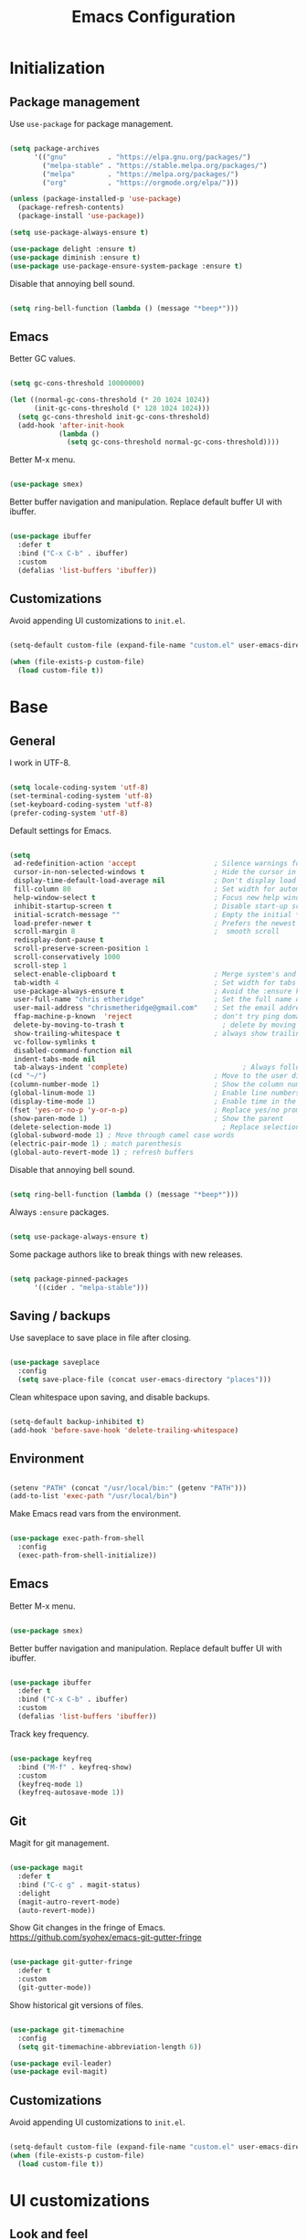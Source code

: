 
#+Title: Emacs Configuration
* Initialization
** Package management

Use =use-package= for package management.

#+BEGIN_SRC emacs-lisp :tangle yes

  (setq package-archives
        '(("gnu"	      . "https://elpa.gnu.org/packages/")
          ("melpa-stable" . "https://stable.melpa.org/packages/")
          ("melpa"        . "https://melpa.org/packages/")
          ("org"          . "https://orgmode.org/elpa/")))

  (unless (package-installed-p 'use-package)
    (package-refresh-contents)
    (package-install 'use-package))

  (setq use-package-always-ensure t)

  (use-package delight :ensure t)
  (use-package diminish :ensure t)
  (use-package use-package-ensure-system-package :ensure t)

#+END_SRC

Disable that annoying bell sound.

#+BEGIN_SRC emacs-lisp :tangle yes

  (setq ring-bell-function (lambda () (message "*beep*")))

#+END_SRC

** Emacs

Better GC values.

#+BEGIN_SRC emacs-lisp :tangle yes

  (setq gc-cons-threshold 10000000)

  (let ((normal-gc-cons-threshold (* 20 1024 1024))
        (init-gc-cons-threshold (* 128 1024 1024)))
    (setq gc-cons-threshold init-gc-cons-threshold)
    (add-hook 'after-init-hook
              (lambda ()
                (setq gc-cons-threshold normal-gc-cons-threshold))))

#+END_SRC

Better M-x menu.

#+BEGIN_SRC emacs-lisp :tangle yes

  (use-package smex)

#+END_SRC

Better buffer navigation and manipulation. Replace default buffer UI with ibuffer.

#+BEGIN_SRC emacs-lisp :tangle yes

  (use-package ibuffer
    :defer t
    :bind ("C-x C-b" . ibuffer)
    :custom
    (defalias 'list-buffers 'ibuffer))

#+END_SRC

** Customizations
Avoid appending UI customizations to =init.el=.

#+BEGIN_SRC emacs-lisp :tangle yes

  (setq-default custom-file (expand-file-name "custom.el" user-emacs-directory))

  (when (file-exists-p custom-file)
    (load custom-file t))

#+END_SRC

* Base
** General

I work in UTF-8.

#+BEGIN_SRC emacs-lisp :tangle yes

  (setq locale-coding-system 'utf-8)
  (set-terminal-coding-system 'utf-8)
  (set-keyboard-coding-system 'utf-8)
  (prefer-coding-system 'utf-8)

#+END_SRC

Default settings for Emacs.

#+BEGIN_SRC emacs-lisp :tangle yes

  (setq
   ad-redefinition-action 'accept                   ; Silence warnings for redefinition
   cursor-in-non-selected-windows t                 ; Hide the cursor in inactive windows
   display-time-default-load-average nil            ; Don't display load average
   fill-column 80                                   ; Set width for automatic line breaks
   help-window-select t                             ; Focus new help windows when opened
   inhibit-startup-screen t                         ; Disable start-up screen
   initial-scratch-message ""                       ; Empty the initial *scratch* buffer
   load-prefer-newer t                              ; Prefers the newest version of a file
   scroll-margin 8                                  ;  smooth scroll
   redisplay-dont-pause t
   scroll-preserve-screen-position 1
   scroll-conservatively 1000
   scroll-step 1
   select-enable-clipboard t                        ; Merge system's and Emacs' clipboard
   tab-width 4                                      ; Set width for tabs
   use-package-always-ensure t                      ; Avoid the :ensure keyword for each package
   user-full-name "chris etheridge"                 ; Set the full name of the current user
   user-mail-address "chrismetheridge@gmail.com"    ; Set the email address of the current user
   ffap-machine-p-known  'reject                    ; don't try ping domains
   delete-by-moving-to-trash t                        ; delete by moving to trash
   show-trailing-whitespace t                       ; always show trailing whitespace
   vc-follow-symlinks t
   disabled-command-function nil
   indent-tabs-mode nil
   tab-always-indent 'complete)                            ; Always follow the symlinks
  (cd "~/")                                         ; Move to the user directory
  (column-number-mode 1)                            ; Show the column number
  (global-linum-mode 1)                             ; Enable line numbers
  (display-time-mode 1)                             ; Enable time in the mode-line
  (fset 'yes-or-no-p 'y-or-n-p)                     ; Replace yes/no prompts with y/n
  (show-paren-mode 1)                               ; Show the parent
  (delete-selection-mode 1)                           ; Replace selection on paste
  (global-subword-mode 1) ; Move through camel case words
  (electric-pair-mode 1) ; match parenthesis
  (global-auto-revert-mode 1) ; refresh buffers

#+END_SRC

Disable that annoying bell sound.

#+BEGIN_SRC emacs-lisp :tangle yes

  (setq ring-bell-function (lambda () (message "*beep*")))

#+END_SRC

Always =:ensure= packages.

#+BEGIN_SRC emacs-lisp :tangle yes

  (setq use-package-always-ensure t)

#+END_SRC

Some package authors like to break things with new releases.

#+BEGIN_SRC emacs-lisp :tangle yes

  (setq package-pinned-packages
        '((cider . "melpa-stable")))

#+END_SRC

** Saving / backups

Use saveplace to save place in file after closing.

#+BEGIN_SRC emacs-lisp :tangle yes

  (use-package saveplace
    :config
    (setq save-place-file (concat user-emacs-directory "places")))

#+END_SRC

Clean whitespace upon saving, and disable backups.

#+BEGIN_SRC emacs-lisp :tangle yes

  (setq-default backup-inhibited t)
  (add-hook 'before-save-hook 'delete-trailing-whitespace)

#+END_SRC

** Environment

#+BEGIN_SRC emacs-lisp :tangle yes

  (setenv "PATH" (concat "/usr/local/bin:" (getenv "PATH")))
  (add-to-list 'exec-path "/usr/local/bin")

#+END_SRC

Make Emacs read vars from the environment.

#+BEGIN_SRC emacs-lisp :tangle yes

  (use-package exec-path-from-shell
    :config
    (exec-path-from-shell-initialize))

#+END_SRC

** Emacs

Better M-x menu.

#+BEGIN_SRC emacs-lisp :tangle yes

  (use-package smex)

#+END_SRC

Better buffer navigation and manipulation. Replace default buffer UI with ibuffer.

#+BEGIN_SRC emacs-lisp :tangle yes

  (use-package ibuffer
    :defer t
    :bind ("C-x C-b" . ibuffer)
    :custom
    (defalias 'list-buffers 'ibuffer))

#+END_SRC

Track key frequency.

#+BEGIN_SRC emacs-lisp :tangle yes

  (use-package keyfreq
    :bind ("M-f" . keyfreq-show)
    :custom
    (keyfreq-mode 1)
    (keyfreq-autosave-mode 1))

#+END_SRC

** Git

Magit for git management.

#+BEGIN_SRC emacs-lisp :tangle yes

  (use-package magit
    :defer t
    :bind ("C-c g" . magit-status)
    :delight
    (magit-autro-revert-mode)
    (auto-revert-mode))

#+END_SRC

Show Git changes in the fringe of Emacs.
https://github.com/syohex/emacs-git-gutter-fringe

#+BEGIN_SRC emacs-lisp :tangle yes

  (use-package git-gutter-fringe
    :defer t
    :custom
    (git-gutter-mode))

#+END_SRC

Show historical git versions of files.

#+BEGIN_SRC emacs-lisp :tangle yes

  (use-package git-timemachine
    :config
    (setq git-timemachine-abbreviation-length 6))

  (use-package evil-leader)
  (use-package evil-magit)

#+END_SRC

** Customizations
Avoid appending UI customizations to =init.el=.

#+BEGIN_SRC emacs-lisp :tangle yes

  (setq-default custom-file (expand-file-name "custom.el" user-emacs-directory))
  (when (file-exists-p custom-file)
    (load custom-file t))

#+END_SRC

* UI customizations
** Look and feel
*** Font and theme

#+BEGIN_SRC emacs-lisp :tangle yes

  (set-frame-font "Fira Code 12" nil t)

  (use-package doom-themes
    :ensure t)

  (load-theme 'doom-sourcerer t)

#+END_SRC

*** Modeline

Add line, column, and file size to modeline.

#+BEGIN_SRC

(line-number-mode t)
(column-number-mode t)
(size-indication-mode t)

#+END_SRC

Use telephone line for the modeline.

# #+BEGIN_SRC emacs-lisp :tangle yes

#   (use-package telephone-line
#     :config
#     (setq telephone-line-primary-left-separator 'telephone-line-flat-left
#           telephone-line-secondary-left-separator 'telephone-line-flat-left
#           telephone-line-primary-right-separator 'telephone-line-flat-right
#           telephone-line-secondary-right-separator 'telephone-line-flat-right)
#     (setq telephone-line-height 16
#           telephone-line-evil-use-short-tag t)
#     :custom
#     (telephone-line-mode 1))

# #+END_SRC

#+BEGIN_SRC emacs-lisp :tangle yes

  (use-package doom-modeline
    :ensure t
    :defer t
    :hook (after-init . doom-modeline-init))

  ;; How tall the mode-line should be (only respected in GUI Emacs).
  (setq doom-modeline-height 30)

  ;; How wide the mode-line bar should be (only respected in GUI Emacs).
  (setq doom-modeline-bar-width 3)

  ;; Whether show `all-the-icons' or not (if nil nothing will be showed).
  ;; The icons may not be showed correctly on Windows. Disable to make it work.
  (setq doom-modeline-icon nil)

  ;; Whether show the icon for major mode. It should respect `doom-modeline-icon'.
  (setq doom-modeline-major-mode-icon nil)

#+END_SRC

*** Highlight

#+BEGIN_SRC emacs-lisp :tangle yes

  (use-package hl-todo
    :ensure t
    :hook (prog-mode . hl-todo-mode))

#+END_SRC

*** Miscellaneous

Turn off GUI elements.

#+BEGIN_SRC emacs-lisp :tangle yes

  (when window-system
    (menu-bar-mode -1)                              ; Disable the menu bar
    (scroll-bar-mode -1)                            ; Disable the scroll bar
    (tool-bar-mode -1)                              ; Disable the tool bar
    (tooltip-mode -1))                              ; Disable the tooltips

#+END_SRC

Smooth scrolling.

#+BEGIN_SRC emacs-lisp :tangle yes

  (use-package smooth-scrolling
    :config
    (smooth-scrolling-mode 1)
    (setq smooth-scroll-margin 18))

#+END_SRC

** Heads up

Ivy, Swiper, and Counsel for command completion UI (like Helm)
https://github.com/abo-abo/swiper

#+BEGIN_SRC emacs-lisp :tangle yes

  (use-package counsel
    :after ivy
    :diminish
    :config (counsel-mode)
    :bind (("s-g" . counsel-ag)))

  (use-package ivy
    :defer 0.1
    :diminish
    :bind (("C-c C-r" . ivy-resume)
           ("C-x B" . ivy-switch-buffer-other-window))
    :custom
    (ivy-count-format "(%d/%d) ")
    (ivy-use-virtual-buffers t)
    :config (ivy-mode)
    (setq ivy-initial-inputs-alist nil))

  (use-package ivy-pass
    :after ivy
    :commands ivy-pass)

  (use-package ivy-rich
    :after ivy
    :custom
    (ivy-virtual-abbreviate 'full
                            ivy-rich-switch-buffer-align-virtual-buffer t
                            ivy-rich-path-style 'abbrev))

  (use-package swiper
    :after ivy
    :bind (("C-s" . swiper)))


#+END_SRC

** Start page

Use a dashboard-like start page.
https://github.com/rakanalh/emacs-dashboard

#+BEGIN_SRC emacs-lisp :tangle yes

  (use-package dashboard
    :preface
    (defun my/dashboard-banner ()
      "Set a dashboard banner including information on package initialization
       time and garbage collections."
      (setq dashboard-banner-logo-title
            (format "ready in %.2f sec with %d gc"
                    (float-time (time-subtract after-init-time before-init-time)) gcs-done)))
    :init
    (add-hook 'after-init-hook 'dashboard-refresh-buffer)
    (add-hook 'dashboard-mode-hook 'my/dashboard-banner)
    :custom
    (dashboard-startup-banner 'logo)
    :config
    (setq dashboard-items '((recents  . 5)
                            (bookmarks . 5)
                            (projects . 5)
                            (agenda . 5)
                            (registers . 5)))
    (dashboard-setup-startup-hook))

#+END_SRC

** Window management

Use winner to move around windows.

#+BEGIN_SRC emacs-lisp :tangle yes

  (use-package winner
    :ensure t
    :init (winner-mode 1))

#+END_SRC

Ace window to change windows

#+BEGIN_SRC emacs-lisp

  (use-package ace-window
    :ensure t)

#+END_SRC

* Development
** General
*** Editing
**** Cursors

Use iedit for multiple cursor editing.

#+BEGIN_SRC emacs-lisp :tangle yes

  (use-package iedit)

#+END_SRC

**** Undo

Undo tree

#+BEGIN_SRC emacs-lisp :tangle yes

  (use-package undo-tree
    :diminish
    :bind
    ("C--" . undo-tree-redo)
    :init
    (progn
      (global-undo-tree-mode 1)
      (defalias 'redo 'undo-tree-redo)

      (global-set-key (kbd "s-z") 'undo)
      (global-set-key (kbd "s-Z") 'redo))
    :custom
    (undo-tree-visualizer-timestamps t)
    (undo-tree-visualizer-diff t))

#+END_SRC

**** Keybindings

Which key to show keybindings

#+BEGIN_SRC emacs-lisp :tangle yes

  (use-package which-key
    :diminish
    :config (which-key-mode))

#+END_SRC

**** Rings

Visually browse the kill ring.

#+BEGIN_SRC emacs-lisp :tangle yes

  (use-package browse-kill-ring
    :bind
    ("C-c C-k" . browse-kill-ring))

#+END_SRC

*** Text

Highlight color values as their color

#+BEGIN_SRC emacs-lisp :tangle yes

  (use-package rainbow-mode
    :defer 2
    :hook (prog-mode))

#+END_SRC

Highlight the same symbols.

#+BEGIN_SRC emacs-lisp :tangle yes

  (use-package highlight-symbol
    :custom
    (highlight-symbol-mode))

#+END_SRC

*** Auto complete

Use company for auto completion.

#+BEGIN_SRC emacs-lisp :tangle yes

  (use-package company
    :defer 2
    :diminish
    :config
    (setq company-global-modes '(not term-mode))
    (setq company-minimum-prefix-length 2
          company-selection-wrap-around t
          company-show-numbers t
          company-tooltip-align-annotations t
          company-require-match nil
          company-dabbrev-downcase nil
          company-dabbrev-ignore-case nil)
    (setq company-transformers '(company-sort-by-occurrence))

    (use-package company-quickhelp
      :config
      (setq company-quickhelp-delay nil)
      (company-quickhelp-mode 1))

    :custom
    (company-begin-commands '(self-insert-command))
    (company-idle-delay .1)
    (company-minimum-prefix-length 2)
    (company-show-numbers t)
    (company-tooltip-align-annotations 't)
    (global-company-mode t))

#+END_SRC

*** Project management

Use Projectile for project management.

#+BEGIN_SRC emacs-lisp :tangle yes

  (use-package ag)

  (use-package projectile
    :defer 1
    :init
    (setq projectile-keymap-prefix (kbd "C-c p"))
    :custom
    (projectile-cache-file (expand-file-name ".projectile-cache" user-emacs-directory))
    (projectile-completion-system 'ivy)
    (projectile-enable-caching t)
    (projectile-known-projects-file (expand-file-name
                                     ".projectile-bookmarks" user-emacs-directory))
    (projectile-mode-line '(:eval (projectile-project-name)))
    :config
    (setq projectile-globally-ignored-directories
          (cl-union projectile-globally-ignored-directories
                    '(".git"
                      ".cljs_rhino_repl"
                      ".svn"
                      "out"
                      "node_modules"
                      "resources/public/js/compiled")))
    (setq projectile-globally-ignored-files
          (cl-union projectile-globally-ignored-files
                    '(".DS_Store"
                      ".lein-repl-history"
                      "*.gz"
                      "*.pyc"
                      "*.png"
                      "*.jpg"
                      "*.jar"
                      "*.retry"
                      "*.svg"
                      "*.tar.gz"
                      "*.tgz"
                      "*.zip")))
    (setq projectile-mode-line '(:eval (format " [%s] " (projectile-project-name))))
    (projectile-global-mode)
    :bind)

#+END_SRC

Use neotree for visual file navigation.

#+BEGIN_SRC emacs-lisp :tangle yes

  (use-package neotree)

#+END_SRC

Use perspective for different project contexts.

#+BEGIN_SRC emacs-lisp :tangle yes

  (use-package perspective
    :ensure t
    :bind ("C-x x x" . persp-switch-last)
    :init (persp-mode +1)

    (use-package persp-projectile
      :ensure t
      :bind ("C-x x P" . projectile-persp-switch-project))

    :config
    (setq persp-interactive-completion-function #'ido-completing-read)
    (persp-turn-off-modestring))

#+END_SRC

*** Linting

#+BEGIN_SRC emacs-lisp :tangle yes

  (use-package flycheck
    :defer 2
    :diminish
    :init (global-flycheck-mode))

#+END_SRC

Fly spell for spelling.

#+BEGIN_SRC emacs-lisp :tangle yes


  (use-package flyspell
    :defer 1
    :custom
    (flyspell-abbrev-p t)
    (flyspell-issue-message-flag nil)
    (flyspell-issue-welcome-flag nil)
    (flyspell-mode 1))

  (use-package flyspell-correct-ivy
    :after flyspell
    :bind (:map flyspell-mode-map
                ("C-;" . flyspell-correct-word-generic))
    :custom (flyspell-correct-interface 'flyspell-correct-ivy))

  (use-package ispell
    :custom
    (ispell-silently-savep t))

#+END_SRC

Set aspell path.

#+BEGIN_SRC emacs-lisp :tangle yes

  (setq ispell-program-name "/usr/local/bin/aspell")

#+END_SRC

*** Emacs
**** Package management

#+BEGIN_SRC emacs-lisp :tangle yes

  (use-package paradox
    :defer 2
    :custom
    (paradox-column-width-package 27)
    (paradox-column-width-version 13)
    (paradox-execute-asynchronously t)
    (paradox-hide-wiki-packages t)
    :config
    (paradox-enable)
    (remove-hook 'paradox-after-execute-functions #'paradox--report-buffer-print))

#+END_SRC

*** Snippets

#+BEGIN_SRC emacs-lisp :tangle yes

  (use-package yasnippet
    :ensure t
    :config (progn (setq yas-snippet-dirs '("~/.emacs.d/snippets"))
                   (add-hook 'term-mode-hook (lambda() (setq yas-dont-activate t)))
                   (yas-global-mode 1)))

  (use-package yasnippet-snippets
    :after yasnippet
    :config (yasnippet-snippets-initialize))

  (use-package ivy-yasnippet :after yasnippet)

#+END_SRC

** Tracking
*** Wakatime

#+BEGIN_SRC emacs-lisp :tangle yes

  (use-package wakatime-mode
    :ensure t
    :init (global-wakatime-mode))

#+END_SRC

** Languages
*** Lisps

Paredit and paxedit for sexp editing.

#+BEGIN_SRC emacs-lisp :tangle yes

  (use-package paxedit
    :delight
    :hook
    ((org-mode
      emacs-lisp-mode
      clojure-mode
      cider-repl-mode) . paxedit-mode)
    :bind (:map paxedit-mode-map
                ("M-t" . 'paxedit-transpose-forward)
                ("C-M-t" . 'paxedit-transpose-backward)))


  (use-package paredit
    :delight
    :hook ((org-mode
            emacs-lisp-mode
            clojure-mode
            cider-repl-mode
            racket-mode) . paredit-mode)
    :bind (:map paredit-mode-map
                ("M-[" . paredit-wrap-square)
                ("M-{" . paredit-wrap-curly)))

#+END_SRC

Show different colors between delimiter levels.

#+BEGIN_SRC emacs-lisp :tangle yes

  (use-package rainbow-delimiters
    :defer 1
    :hook (prog-mode . rainbow-delimiters-mode))

#+END_SRC

*** Emacs lisp

#+BEGIN_SRC emacs-lisp :tangle yes

  (use-package elisp-mode
    :ensure nil
    :delight emacs-lisp-mode "ξ")

#+END_SRC

*** Clojure

#+BEGIN_SRC emacs-lisp :tangle yes

  (use-package clojure-mode
    :config
    (setq clojure-align-forms-automatically t)
    (define-clojure-indent
      ;; Compojure
      (GET 'defun)
      (POST 'defun)
      (context 'defun)
      (cj/GET 'defun)
      (cj/POST 'defun )
      (cj/context 'defun))
    :bind
    ("C-c C-q" . cider-quit))

#+END_SRC

Add an IDE-like exeperience to Emacs, primarily interaction a Clojure REPL.
https://github.com/clojure-emacs/cider

#+BEGIN_SRC emacs-lisp :tangle yes

  (use-package cider
    :pin melpa-stable
    :custom
    (cider-auto-test-mode 1)
    (global-set-key (kbd "C-c r") 'cider-repl-reset)
    :bind
    (("C-c M-s" . cider-connect-clojurescript))
    :hook
    (cider-mode-hook . eldoc-mode)
    :config
    (setq
     cider-use-fringe-indicators nil                   ;
     cider-prompt-for-symbol nil                       ; Don't prompt for symbol for cider doc
     cider-repl-pop-to-buffer-on-connect nil
     cider-repl-display-in-current-window t  ; open repl buffer in current window
     cider-show-error-buffer nil             ; don't show error buffer automatically
     cider-auto-select-error-buffer nil      ; don't switch to error buffer on error
     cider-save-file-on-load t               ; save file on prompt when evaling
     cider-repl-history-file (concat user-emacs-directory "cider-history")
     cider-repl-use-clojure-font-lock t      ; nicer repl output
     cider-font-lock-dynamically t           ; font-lock as much as possible

     cider-font-lock-reader-conditionals nil           ; Disable font-locking for symbols in cljc files
     cider-repl-wrap-history t
     cider-repl-history-size 3000
     nrepl-hide-special-buffers t

     cider-pprint-fn "zprint" ; use zprint to pprint
     cider-stacktrace-default-filters '(tooling dup) ; don't show tooling and duplicate entries in stacktraces
     cider-eval-result-prefix "=> " ; change eval prefix string
     cider-eldoc-display-context-dependent-info t ; try to show context-aware docs
     ))

#+END_SRC

Refactor Clojure code.
https://github.com/clojure-emacs/clj-refactor.el

#+BEGIN_SRC emacs-lisp :tangle yes

  (use-package clj-refactor
    :after (clojure-mode yasnippet)
    :config
    (cljr-add-keybindings-with-prefix "C-c C-r")
    :hook
    (clj-refactor-mode . yas-minor-mode)
    (clojure-mode . clj-refactor-mode))

#+END_SRC

Use flycheck-joker for linting.

#+BEGIN_SRC emacs-lisp :tangle yes

  (use-package flycheck-joker)

#+END_SRC

*** Css / html

#+BEGIN_SRC emacs-lisp :tangle yes

  (use-package css-mode
    :custom (css-indent-offset 2))

  (use-package emmet-mode
    :defer 6
    :hook (sgml-mode css-mode web-mode))

  (use-package less-css-mode
    :mode "\\.less\\'"
    :interpreter ("less" . less-css-mode))

  (use-package scss-mode :mode "\\.scss\\'")

#+END_SRC

*** Markdown

#+BEGIN_SRC emacs-lisp :tangle yes

  (use-package markdown-mode
    :delight markdown-mode "μ"
    :mode ("INSTALL\\'"
           "CONTRIBUTORS\\'"
           "LICENSE\\'"
           "README\\'"
           "\\.markdown\\'"
           "\\.md\\'"))

#+END_SRC

* Meta
** General
*** Config file

#+BEGIN_SRC emacs-lisp :tangle yes

  (defun find-config ()
    "Edit config.org"
    (interactive)
    (find-file "~/.emacs.d/config.org"))

  (global-set-key (kbd "C-c I") 'find-config)

#+END_SRC

*** Compile on change

Define a function that asynchrously compiles the config.org file,
into the config file that Emacs uses.
Copied from from: https://raw.githubusercontent.com/rememberYou/.emacs.d/e96fec91103524761b9e6bd66811121106db1639/config.org

#+BEGIN_SRC emacs-lisp :tangle yes

  (use-package async)

  (defvar *config-file* (expand-file-name "config.org" user-emacs-directory)
    "The configuration file.")

  (defvar *config-last-change* (nth 5 (file-attributes *config-file*))
    "Last modification time of the configuration file.")

  (defvar *show-async-tangle-results* nil
    "Keeps *emacs* async buffers around for later inspection.")

  (defun my/config-updated ()
    "Checks if the configuration file has been updated since the last time."
    (time-less-p *config-last-change*
                 (nth 5 (file-attributes *config-file*))))

  (defun my/config-tangle ()
    "Tangles the org file asynchronously."
    (when (my/config-updated)
      (setq *config-last-change*
            (nth 5 (file-attributes *config-file*)))
      (my/async-babel-tangle *config-file*)))

  (defun my/async-babel-tangle (org-file)
    "Tangles the org file asynchronously."
    (let ((init-tangle-start-time (current-time))
          (file (buffer-file-name))
          (async-quiet-switch "-q"))
      (async-start
       `(lambda ()
          (require 'org)
          (org-babel-tangle-file ,org-file)))
      (unless *show-async-tangle-results*
        `(lambda (result)
           (if result
               (message "SUCCESS: %s successfully tangled (%.2fs)."
                        ,org-file
                        (float-time (time-subtract (current-time)
                                                   ',init-tangle-start-time)))
             (message "ERROR: %s as tangle failed." ,org-file))))))

#+END_SRC

*** Org setup

#+BEGIN_SRC emacs-lisp :tangle yes

  (use-package org
    :init
    (add-hook 'org-mode-hook 'visual-line-mode)
    (add-hook 'org-mode-hook 'org-indent-mode)
    (add-hook 'org-mode-hook 'flyspell-mode)
    :diminish visual-line-mode
    :diminish org-indent-mode
    :ensure org-plus-contrib
    :hook
    ((before-save . (lambda ()
                      (interactive)
                      (org-table-recalculate-buffer-tables)))
     (after-save . my/config-tangle))
    :config
    (setq
     org-src-fontify-natively t
     org-src-tab-acts-natively t
     org-confirm-babel-evaluate nil
     org-ellipsis " ... "
     org-startup-truncated nil
     org-export-with-smart-quotes nil
     org-replace-disputed-keys t)
    (add-to-list 'org-structure-template-alist
                 '("el" "#+BEGIN_SRC emacs-lisp\n?\n#+END_SRC"))
    (use-package org-bullets
      :defer t
      :init
      (add-hook 'org-mode-hook
                (lambda ()
                  (org-bullets-mode t)))))

  (use-package org-indent :after org :ensure nil :diminish)

#+END_SRC

* Testing out

#+BEGIN_SRC emacs-lisp


  (add-hook 'after-make-frame-functions
            (lambda (frame)
              (set-frame-parameter frame 'menu-bar-lines
                                   (if (display-graphic-p frame)
                                       1 0))))

  (let ((no-border '(internal-border-width . 0)))
    (add-to-list 'default-frame-alist no-border)
    (add-to-list 'initial-frame-alist no-border))


#+END_SRC
